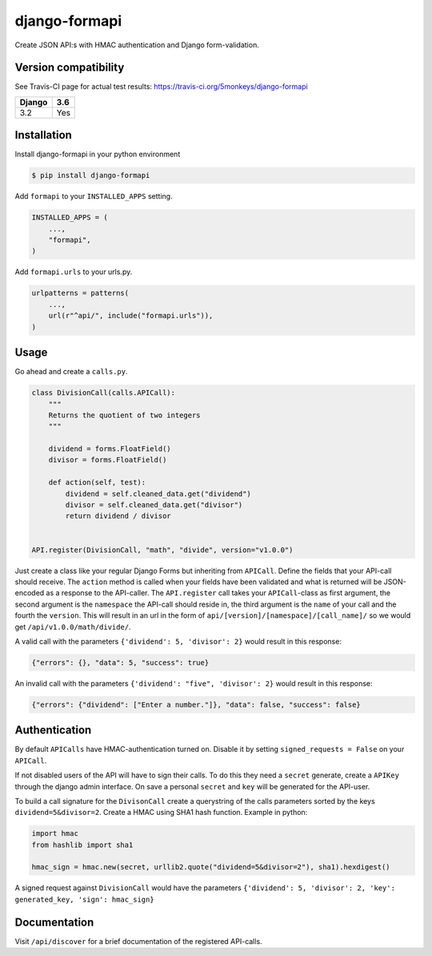 django-formapi
==============

Create JSON API:s with HMAC authentication and Django form-validation.

.. image:: https://travis-ci.org/5monkeys/django-formapi.svg?branch=master
    :target: http://travis-ci.org/5monkeys/django-formapi
.. image:: https://coveralls.io/repos/github/5monkeys/django-formapi/badge.svg?branch=master
    :target: https://coveralls.io/github/5monkeys/django-formapi?branch=master
.. image:: https://badge.fury.io/py/django-formapi.svg
    :target: https://badge.fury.io/py/django-formapi
.. image:: https://img.shields.io/pypi/l/django-formapi.svg
    :target: https://pypi.python.org/pypi/django-formapi
.. image:: https://img.shields.io/pypi/wheel/django-formapi.svg
    :target: https://pypi.python.org/pypi/django-formapi
.. image:: https://img.shields.io/pypi/pyversions/django-formapi.svg
    :target: https://pypi.python.org/pypi/django-formapi
.. image:: https://img.shields.io/pypi/dm/django-formapi.svg
    :target: https://pypi.python.org/pypi/django-formapi


Version compatibility
---------------------

See Travis-CI page for actual test results:
https://travis-ci.org/5monkeys/django-formapi

======  ===
Django  3.6
======  ===
 3.2    Yes
======  ===


Installation
------------

Install django-formapi in your python environment

.. code:: sh

    $ pip install django-formapi

Add ``formapi`` to your ``INSTALLED_APPS`` setting.

.. code:: python

    INSTALLED_APPS = (
        ...,
        "formapi",
    )

Add ``formapi.urls`` to your urls.py.

.. code:: python

  urlpatterns = patterns(
      ...,
      url(r"^api/", include("formapi.urls")),
  )

Usage
-----

Go ahead and create a ``calls.py``.

.. code:: python

  class DivisionCall(calls.APICall):
      """
      Returns the quotient of two integers
      """

      dividend = forms.FloatField()
      divisor = forms.FloatField()

      def action(self, test):
          dividend = self.cleaned_data.get("dividend")
          divisor = self.cleaned_data.get("divisor")
          return dividend / divisor


  API.register(DivisionCall, "math", "divide", version="v1.0.0")


Just create a class like your regular Django Forms but inheriting from ``APICall``. Define the fields that your API-call
should receive. The ``action`` method is called when your fields have been validated and what is returned will be JSON-encoded
as a response to the API-caller. The ``API.register`` call takes your ``APICall``-class as first argument, the second argument is
the ``namespace`` the API-call should reside in, the third argument is the ``name`` of your call and the fourth the ``version``.
This will result in an url in the form of ``api/[version]/[namespace]/[call_name]/`` so we would get ``/api/v1.0.0/math/divide/``.

A valid call with the parameters ``{'dividend': 5, 'divisor': 2}`` would result in this response:

.. code:: javascript

  {"errors": {}, "data": 5, "success": true}

An invalid call with the parameters ``{'dividend': "five", 'divisor': 2}`` would result in this response:

.. code:: javascript

  {"errors": {"dividend": ["Enter a number."]}, "data": false, "success": false}


Authentication
--------------
By default ``APICalls`` have HMAC-authentication turned on. Disable it by setting ``signed_requests = False`` on your ``APICall``.

If not disabled users of the API will have to sign their calls. To do this they need a ``secret`` generate, create a ``APIKey`` through the django
admin interface. On save a personal ``secret`` and ``key`` will be generated for the API-user.

To build a call signature for the ``DivisonCall`` create a querystring of the calls parameters sorted by the keys ``dividend=5&divisor=2``. Create a HMAC using SHA1 hash function.
Example in python:

.. code:: python

  import hmac
  from hashlib import sha1

  hmac_sign = hmac.new(secret, urllib2.quote("dividend=5&divisor=2"), sha1).hexdigest()

A signed request against ``DivisionCall`` would have the parameters ``{'dividend': 5, 'divisor': 2, 'key': generated_key, 'sign': hmac_sign}``

Documentation
-------------
Visit ``/api/discover`` for a brief documentation of the registered API-calls.
